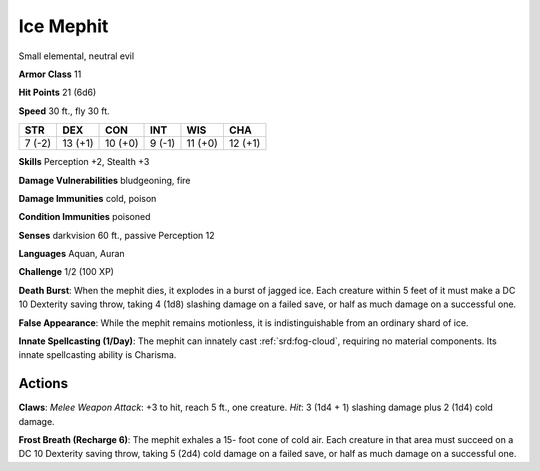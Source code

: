 
.. _srd:ice-mephit:

Ice Mephit
----------

Small elemental, neutral evil

**Armor Class** 11

**Hit Points** 21 (6d6)

**Speed** 30 ft., fly 30 ft.

+----------+-----------+-----------+----------+-----------+-----------+
| STR      | DEX       | CON       | INT      | WIS       | CHA       |
+==========+===========+===========+==========+===========+===========+
| 7 (-2)   | 13 (+1)   | 10 (+0)   | 9 (-1)   | 11 (+0)   | 12 (+1)   |
+----------+-----------+-----------+----------+-----------+-----------+

**Skills** Perception +2, Stealth +3

**Damage Vulnerabilities** bludgeoning, fire

**Damage Immunities** cold, poison

**Condition Immunities** poisoned

**Senses** darkvision 60 ft., passive Perception 12

**Languages** Aquan, Auran

**Challenge** 1/2 (100 XP)

**Death Burst**: When the mephit dies, it explodes in a burst of jagged
ice. Each creature within 5 feet of it must make a DC 10 Dexterity
saving throw, taking 4 (1d8) slashing damage on a failed save, or half
as much damage on a successful one.

**False Appearance**: While the
mephit remains motionless, it is indistinguishable from an ordinary
shard of ice.

**Innate Spellcasting (1/Day)**: The mephit can innately
cast :ref:`srd:fog-cloud`, requiring no material components. Its innate
spellcasting ability is Charisma.

Actions
~~~~~~~~~~~~~~~~~~~~~~~~~~~~~~~~~

**Claws**: *Melee Weapon Attack*: +3 to hit, reach 5 ft., one creature.
*Hit*: 3 (1d4 + 1) slashing damage plus 2 (1d4) cold damage.

**Frost
Breath (Recharge 6)**: The mephit exhales a 15- foot cone of cold air.
Each creature in that area must succeed on a DC 10 Dexterity saving
throw, taking 5 (2d4) cold damage on a failed save, or half as much
damage on a successful one.
